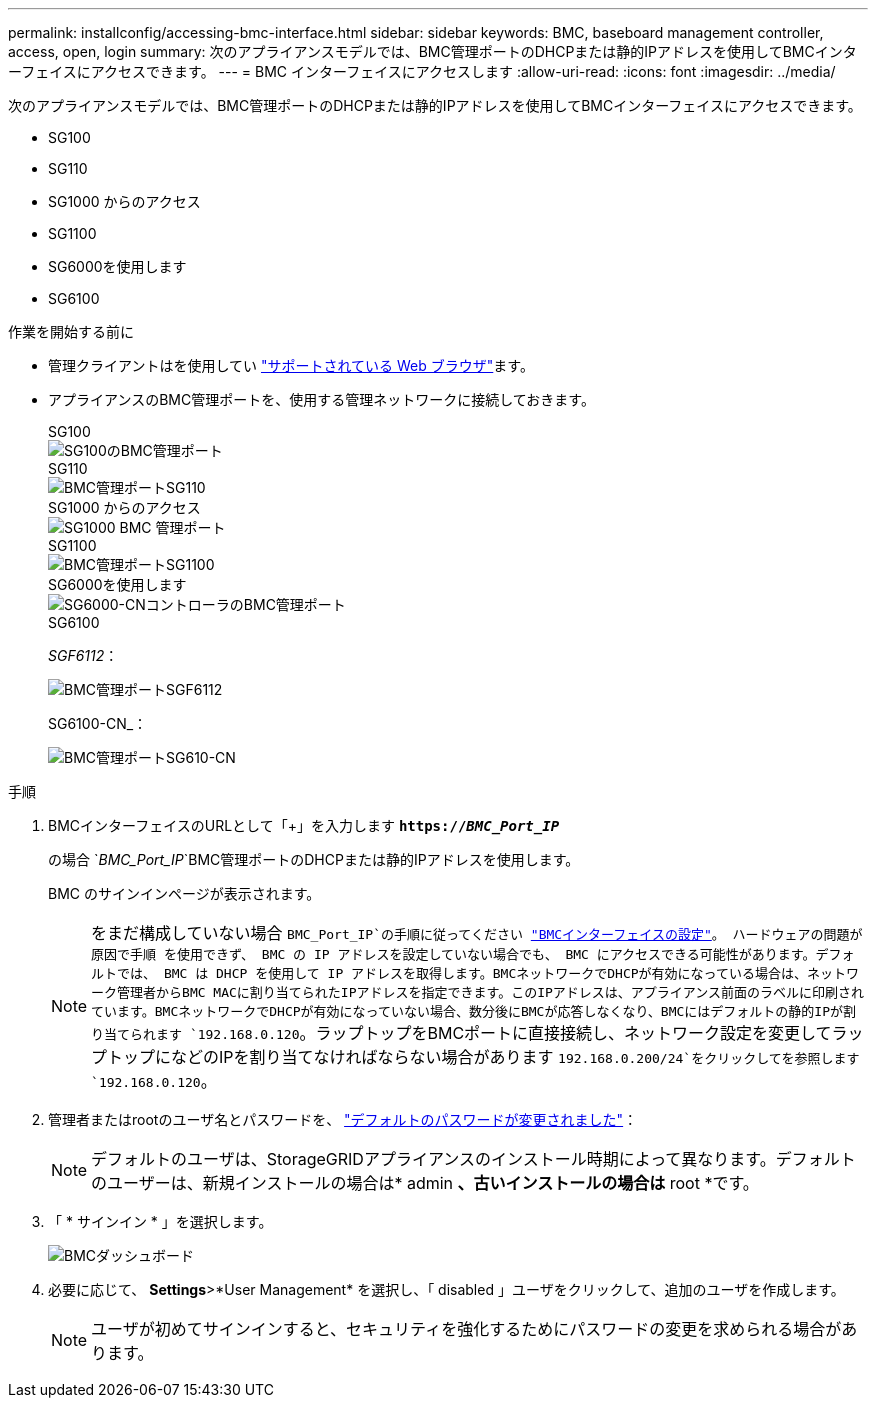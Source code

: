 ---
permalink: installconfig/accessing-bmc-interface.html 
sidebar: sidebar 
keywords: BMC, baseboard management controller, access, open, login 
summary: 次のアプライアンスモデルでは、BMC管理ポートのDHCPまたは静的IPアドレスを使用してBMCインターフェイスにアクセスできます。  
---
= BMC インターフェイスにアクセスします
:allow-uri-read: 
:icons: font
:imagesdir: ../media/


[role="lead"]
次のアプライアンスモデルでは、BMC管理ポートのDHCPまたは静的IPアドレスを使用してBMCインターフェイスにアクセスできます。

* SG100
* SG110
* SG1000 からのアクセス
* SG1100
* SG6000を使用します
* SG6100


.作業を開始する前に
* 管理クライアントはを使用してい https://docs.netapp.com/us-en/storagegrid/admin/web-browser-requirements.html["サポートされている Web ブラウザ"^]ます。
* アプライアンスのBMC管理ポートを、使用する管理ネットワークに接続しておきます。
+
[role="tabbed-block"]
====
.SG100
--
image::../media/sg100_bmc_management_port.png[SG100のBMC管理ポート]

--
.SG110
--
image::../media/sgf6112_cn_bmc_management_port.png[BMC管理ポートSG110]

--
.SG1000 からのアクセス
--
image::../media/sg1000_bmc_management_port.png[SG1000 BMC 管理ポート]

--
.SG1100
--
image::../media/sg1100_bmc_management_port.png[BMC管理ポートSG1100]

--
.SG6000を使用します
--
image::../media/sg6000_cn_bmc_management_port.gif[SG6000-CNコントローラのBMC管理ポート]

--
.SG6100
--
_SGF6112_：

image::../media/sgf6112_cn_bmc_management_port.png[BMC管理ポートSGF6112]

SG6100-CN_：

image::../media/sg6100_cn_bmc_management_port.png[BMC管理ポートSG610-CN]

--
====


.手順
. BMCインターフェイスのURLとして「+」を入力します
`*https://_BMC_Port_IP_*`
+
の場合 `_BMC_Port_IP_`BMC管理ポートのDHCPまたは静的IPアドレスを使用します。

+
BMC のサインインページが表示されます。

+

NOTE: をまだ構成していない場合 `BMC_Port_IP`の手順に従ってください link:configuring-bmc-interface.html["BMCインターフェイスの設定"]。  ハードウェアの問題が原因で手順 を使用できず、 BMC の IP アドレスを設定していない場合でも、 BMC にアクセスできる可能性があります。デフォルトでは、 BMC は DHCP を使用して IP アドレスを取得します。BMCネットワークでDHCPが有効になっている場合は、ネットワーク管理者からBMC MACに割り当てられたIPアドレスを指定できます。このIPアドレスは、アプライアンス前面のラベルに印刷されています。BMCネットワークでDHCPが有効になっていない場合、数分後にBMCが応答しなくなり、BMCにはデフォルトの静的IPが割り当てられます `192.168.0.120`。ラップトップをBMCポートに直接接続し、ネットワーク設定を変更してラップトップになどのIPを割り当てなければならない場合があります `192.168.0.200/24`をクリックしてを参照します `192.168.0.120`。

. 管理者またはrootのユーザ名とパスワードを、 link:changing-root-password-for-bmc-interface.html["デフォルトのパスワードが変更されました"]：
+

NOTE: デフォルトのユーザは、StorageGRIDアプライアンスのインストール時期によって異なります。デフォルトのユーザーは、新規インストールの場合は* admin *、古いインストールの場合は* root *です。

. 「 * サインイン * 」を選択します。
+
image::../media/bmc_dashboard.gif[BMCダッシュボード]

. 必要に応じて、 *Settings*>*User Management* を選択し、「 disabled 」ユーザをクリックして、追加のユーザを作成します。
+

NOTE: ユーザが初めてサインインすると、セキュリティを強化するためにパスワードの変更を求められる場合があります。


